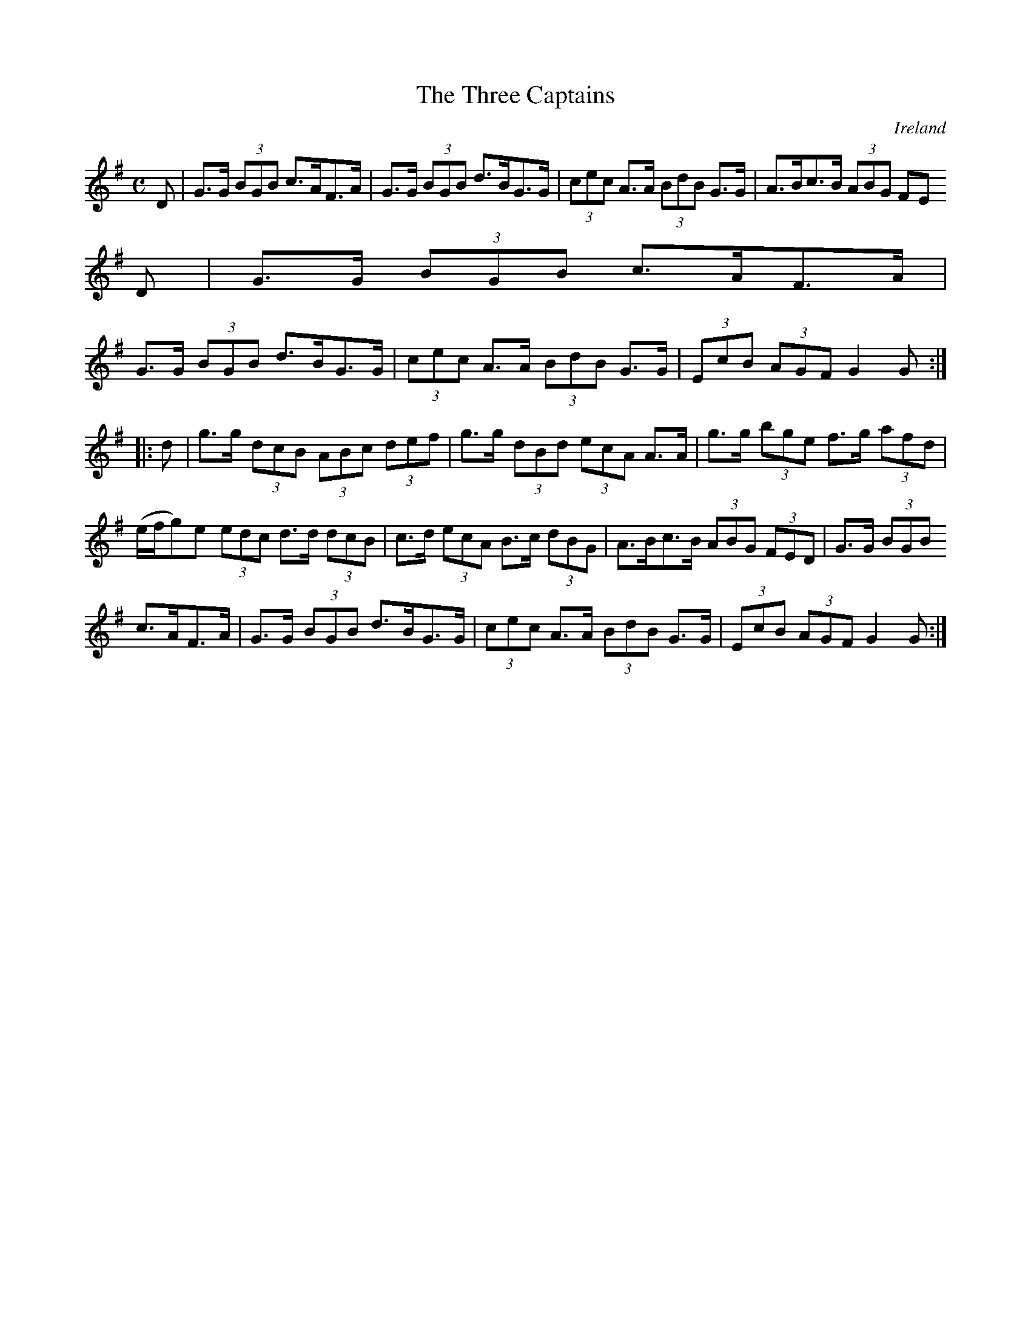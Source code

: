 X:960
T:The Three Captains
N:anon.
O:Ireland
B:Francis O'Neill: "The Dance Music of Ireland" (1907) no. 961
R:Long dance, set dance
Z:Transcribed by Frank Nordberg - http://www.musicaviva.com
N:Music Aviva - The Internet center for free sheet music downloads
M:C
L:1/8
K:G
D|G>G (3BGB c>AF>A|G>G (3BGB d>BG>G|(3cec A>A (3BdB G>G|A>Bc>B (3ABG (3FE
D|G>G (3BGB c>AF>A|
G>G (3BGB d>BG>G|(3cec A>A (3BdB G>G|(3EcB (3AGF G2G::d|g>g (3dcB (3ABc (3def|g>g (3dBd (3ecA A>A|g>g (3bge f>g (3afd|
(e/f/g)e (3edc d>d (3dcB|c>d (3ecA B>c (3dBG|A>Bc>B (3ABG (3FED|G>G (3BGB
 c>AF>A|G>G (3BGB d>BG>G|(3cec A>A (3BdB G>G|(3EcB (3AGF G2G:|
